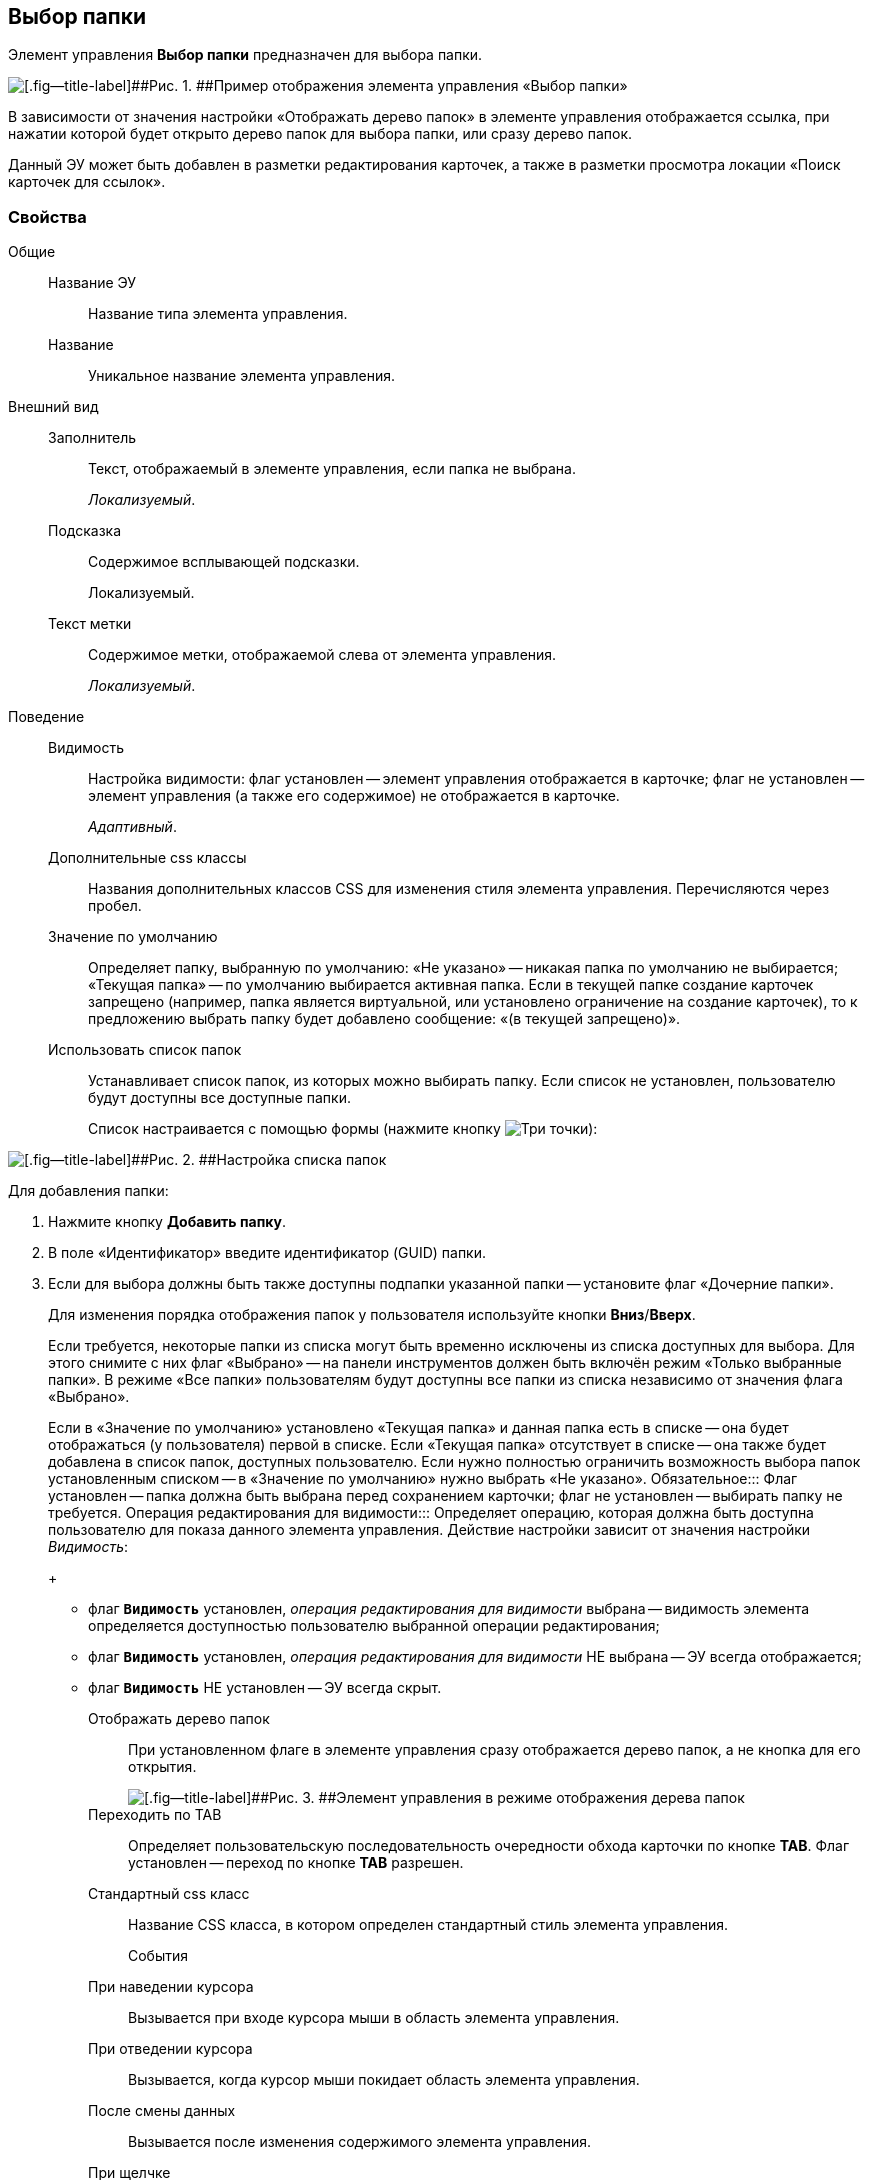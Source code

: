 
== Выбор папки

Элемент управления [.ph .uicontrol]*Выбор папки* предназначен для выбора папки.

image::controls_folder.png[[.fig--title-label]##Рис. 1. ##Пример отображения элемента управления «Выбор папки»]

В зависимости от значения настройки «Отображать дерево папок» в элементе управления отображается ссылка, при нажатии которой будет открыто дерево папок для выбора папки, или сразу дерево папок.

Данный ЭУ может быть добавлен в разметки редактирования карточек, а также в разметки просмотра локации «Поиск карточек для ссылок».

=== Свойства

Общие::
Название ЭУ:::
Название типа элемента управления.
Название:::
Уникальное название элемента управления.
Внешний вид::
Заполнитель:::
Текст, отображаемый в элементе управления, если папка не выбрана.
+
[.dfn .term]_Локализуемый_.
Подсказка:::
Содержимое всплывающей подсказки.
+
[#concept_hvl_hk4_dx__d7e65 .dfn .term]#Локализуемый#.
Текст метки:::
Содержимое метки, отображаемой слева от элемента управления.
+
[.dfn .term]_Локализуемый_.
Поведение::
Видимость:::
Настройка видимости: флаг установлен -- элемент управления отображается в карточке; флаг не установлен -- элемент управления (а также его содержимое) не отображается в карточке.
+
[.dfn .term]_Адаптивный_.
Дополнительные css классы:::
Названия дополнительных классов CSS для изменения стиля элемента управления. Перечисляются через пробел.
Значение по умолчанию:::
Определяет папку, выбранную по умолчанию: «Не указано» -- никакая папка по умолчанию не выбирается; «Текущая папка» -- по умолчанию выбирается активная папка. Если в текущей папке создание карточек запрещено (например, папка является виртуальной, или установлено ограничение на создание карточек), то к предложению выбрать папку будет добавлено сообщение: «(в текущей запрещено)».
Использовать список папок:::
Устанавливает список папок, из которых можно выбирать папку. Если список не установлен, пользователю будут доступны все доступные папки.
+
Список настраивается с помощью формы (нажмите кнопку image:buttons/bt_dots.png[Три точки]):

image::folderListOfAvailableFolders.png[[.fig--title-label]##Рис. 2. ##Настройка списка папок]

Для добавления папки:

. Нажмите кнопку [.ph .uicontrol]*Добавить папку*.
. В поле «Идентификатор» введите идентификатор (GUID) папки.
. Если для выбора должны быть также доступны подпапки указанной папки -- установите флаг «Дочерние папки».
+
Для изменения порядка отображения папок у пользователя используйте кнопки [.ph .uicontrol]*Вниз*/[.ph .uicontrol]*Вверх*.
+
Если требуется, некоторые папки из списка могут быть временно исключены из списка доступных для выбора. Для этого снимите с них флаг «Выбрано» -- на панели инструментов должен быть включён режим «Только выбранные папки». В режиме «Все папки» пользователям будут доступны все папки из списка независимо от значения флага «Выбрано».
+
Если в «Значение по умолчанию» установлено «Текущая папка» и данная папка есть в списке -- она будет отображаться (у пользователя) первой в списке. Если «Текущая папка» отсутствует в списке -- она также будет добавлена в список папок, доступных пользователю. Если нужно полностью ограничить возможность выбора папок установленным списком -- в «Значение по умолчанию» нужно выбрать «Не указано».
Обязательное:::
Флаг установлен -- папка должна быть выбрана перед сохранением карточки; флаг не установлен -- выбирать папку не требуется.
Операция редактирования для видимости:::
Определяет операцию, которая должна быть доступна пользователю для показа данного элемента управления. Действие настройки зависит от значения настройки [.dfn .term]_Видимость_:
+
* флаг `*Видимость*` установлен, [.dfn .term]_операция редактирования для видимости_ выбрана -- видимость элемента определяется доступностью пользователю выбранной операции редактирования;
* флаг `*Видимость*` установлен, [.dfn .term]_операция редактирования для видимости_ НЕ выбрана -- ЭУ всегда отображается;
* флаг `*Видимость*` НЕ установлен -- ЭУ всегда скрыт.
Отображать дерево папок:::
При установленном флаге в элементе управления сразу отображается дерево папок, а не кнопка для его открытия.
+
image::folder_inTreeMode.png[[.fig--title-label]##Рис. 3. ##Элемент управления в режиме отображения дерева папок]
Переходить по TAB:::
Определяет пользовательскую последовательность очередности обхода карточки по кнопке [.ph .uicontrol]*TAB*. Флаг установлен -- переход по кнопке [.ph .uicontrol]*TAB* разрешен.
Стандартный css класс:::
Название CSS класса, в котором определен стандартный стиль элемента управления.
События::
При наведении курсора:::
Вызывается при входе курсора мыши в область элемента управления.
При отведении курсора:::
Вызывается, когда курсор мыши покидает область элемента управления.
После смены данных:::
Вызывается после изменения содержимого элемента управления.
При щелчке:::
Вызывается при щелчке мыши по любой области элемента управления.
